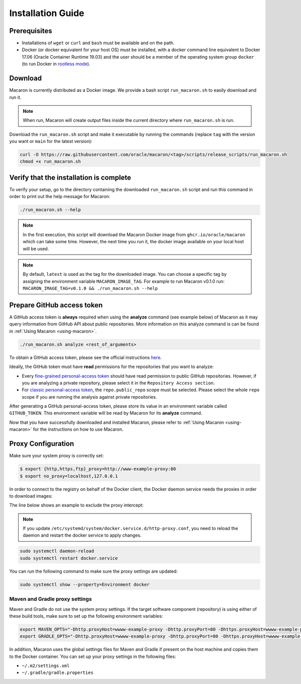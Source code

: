 .. Copyright (c) 2023 - 2023, Oracle and/or its affiliates. All rights reserved.
.. Licensed under the Universal Permissive License v 1.0 as shown at https://oss.oracle.com/licenses/upl/.

.. _installation-guide:

==================
Installation Guide
==================

-------------
Prerequisites
-------------
- Installations of ``wget`` or ``curl`` and ``bash`` must be available and on the path.
- Docker (or docker equivalent for your host OS) must be installed, with a docker command line equivalent to Docker 17.06 (Oracle Container Runtime 19.03) and the user should be a member of the operating system group ``docker`` (to run Docker in `rootless mode <https://docs.docker.com/engine/security/rootless/>`_).

.. _download-macaron:

--------
Download
--------

Macaron is currently distributed as a Docker image. We provide a bash script ``run_macaron.sh`` to easily download and run it.

.. note:: When run, Macaron will create output files inside the current directory where ``run_macaron.sh`` is run.

Download the ``run_macaron.sh`` script and make it executable by running the commands (replace ``tag`` with the version you want or ``main`` for the latest version):

.. code-block:: shell

  curl -O https://raw.githubusercontent.com/oracle/macaron/<tag>/scripts/release_scripts/run_macaron.sh
  chmod +x run_macaron.sh

----------------------------------------
Verify that the installation is complete
----------------------------------------

To verify your setup, go to the directory containing the downloaded ``run_macaron.sh`` script and run this command in order to print out the help message for Macaron:

.. code-block:: shell

  ./run_macaron.sh --help


.. note:: In the first execution, this script will download the Macaron Docker image from ``ghcr.io/oracle/macaron`` which can take some time. However, the next time you run it, the docker image available on your local host will be used.

.. note:: By default, ``latest`` is used as the tag for the downloaded image. You can choose a specific tag by assigning the environment variable ``MACARON_IMAGE_TAG``. For example to run Macaron v0.1.0 run: ``MACARON_IMAGE_TAG=v0.1.0 && ./run_macaron.sh --help``

.. _prepare-github-token:

---------------------------
Prepare GitHub access token
---------------------------

A GitHub access token is **always** required when using the **analyze** command (see example below) of Macaron as it may query information from GitHub API about public repositories. More information on this analyze command is can be found in :ref:`Using Macaron <using-macaron>`.

.. code-block:: shell

  ./run_macaron.sh analyze <rest_of_arguments>

To obtain a GitHub access token, please see the official instructions `here <https://docs.github.com/en/authentication/keeping-your-account-and-data-secure/creating-a-personal-access-token>`_.

Ideally, the GitHub token must have **read** permissions for the repositories that you want to analyze:

- Every `fine-grained personal-access token <https://docs.github.com/en/authentication/keeping-your-account-and-data-secure/creating-a-personal-access-token#creating-a-fine-grained-personal-access-token>`_ should have read permission to public GitHub repositories. However, if you are analyzing a private repository, please select it in the ``Repository Access section``.
- For `classic personal-access token <https://docs.github.com/en/authentication/keeping-your-account-and-data-secure/creating-a-personal-access-token#creating-a-personal-access-token-classic>`_, the ``repo.public_repo`` scope must be selected. Please select the whole ``repo`` scope if you are running the analysis against private repositories.

After generating a GitHub personal-access token, please store its value in an environment variable called ``GITHUB_TOKEN``. This environment variable will be read by Macaron for its **analyze** command.

Now that you have successfully downloaded and installed Macaron, please refer to :ref:`Using Macaron <using-macaron>` for the instructions on how to use Macaron.

.. _proxy_configuration:

-------------------
Proxy Configuration
-------------------

Make sure your system proxy is correctly set:

.. code-block:: shell

   $ export {http,https,ftp}_proxy=http://www-example-proxy:80
   $ export no_proxy=localhost,127.0.0.1

In order to connect to the registry on behalf of the Docker client, the Docker daemon service needs the proxies in order to download images:

.. code-block:: shell
   :caption:    /etc/systemd/system/docker.service.d/http-proxy.conf
   :name: docker-proxy-conf-proxies

   [Service]
   Environment="HTTP_PROXY=http://wwww-example-proxy:80/"
   Environment="http_proxy=http://www-example-proxy:80/"
   Environment="HTTPS_PROXY=http://www-example-proxy:80/"
   Environment="https_proxy=http://www-example-proxy:80/"

The line below shows an example to exclude the proxy intercept:

.. code-block:: shell
   :caption:    /etc/systemd/system/docker.service.d/http-proxy.conf
   :name: docker-proxy-conf-no-proxy

   Environment="NO_PROXY=localhost,127.0.0.1"

.. note:: If you update ``/etc/systemd/system/docker.service.d/http-proxy.conf``, you need to reload the daemon and restart the docker service to apply changes.

.. code-block:: shell

  sudo systemctl daemon-reload
  sudo systemctl restart docker.service

You can run the following command to make sure the proxy settings are updated:

.. code-block:: shell

  sudo systemctl show --property=Environment docker

'''''''''''''''''''''''''''''''
Maven and Gradle proxy settings
'''''''''''''''''''''''''''''''

Maven and Gradle do not use the system proxy settings. If the target software component (repository)
is using either of these build tools, make sure to set up the following environment variables:

.. code-block:: shell

  export MAVEN_OPTS="-Dhttp.proxyHost=wwww-example-proxy -Dhttp.proxyPort=80 -Dhttps.proxyHost=wwww-example-proxy -Dhttps.proxyPort=80"
  export GRADLE_OPTS="-Dhttp.proxyHost=wwww-example-proxy -Dhttp.proxyPort=80 -Dhttps.proxyHost=wwww-example-proxy -Dhttps.proxyPort=80"

In addition, Macaron uses the global settings files for Maven and Gradle if present on the host machine and copies them to
the Docker container. You can set up your proxy settings in the following files:

* ``~/.m2/settings.xml``
* ``~/.gradle/gradle.properties``
